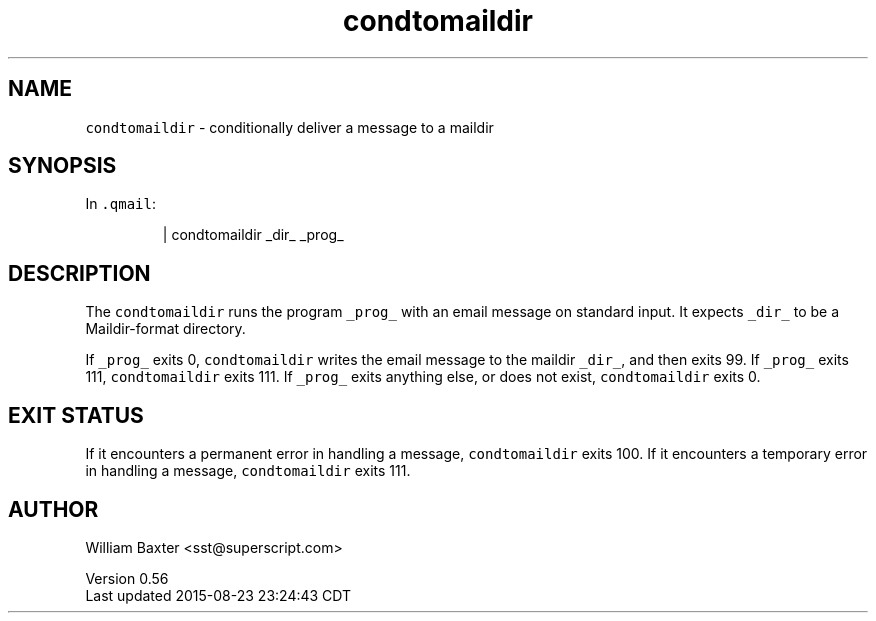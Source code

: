 .TH condtomaildir 1
.SH NAME
.PP
\fB\fCcondtomaildir\fR \- conditionally deliver a message to a maildir
.SH SYNOPSIS
.PP
In \fB\fC\&.qmail\fR:
.PP
.RS
.nf
| condtomaildir _dir_ _prog_
.fi
.RE
.SH DESCRIPTION
.PP
The \fB\fCcondtomaildir\fR runs the program \fB\fC_prog_\fR with an email message on
standard input. It expects \fB\fC_dir_\fR to be a Maildir\-format directory.
.PP
If \fB\fC_prog_\fR exits 0, \fB\fCcondtomaildir\fR writes the email message to the maildir
\fB\fC_dir_\fR, and then exits 99\&. If \fB\fC_prog_\fR exits 111, \fB\fCcondtomaildir\fR exits
111\&. If \fB\fC_prog_\fR exits anything else, or does not exist, \fB\fCcondtomaildir\fR
exits 0.
.SH EXIT STATUS
.PP
If it encounters a permanent error in handling a message, \fB\fCcondtomaildir\fR
exits 100\&. If it encounters a temporary error in handling a message,
\fB\fCcondtomaildir\fR exits 111.
.SH AUTHOR
.PP
William Baxter <sst@superscript.com>
.PP
Version 0.56
.br
Last updated 2015\-08\-23 23:24:43 CDT
